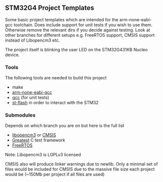 ** STM32G4 Project Templates
Some basic project templates which are intended for the arm-none-eabi-gcc
toolchain. Does include support for unit tests if you wish to use them.
Otherwise remove the relevant dirs if you decide against testing. Look at
other branches for different setups e.g. FreeRTOS support, CMSIS support
instead of Libopencm3 etc.

The project itself is blinking the user LED on the STM32G431KB Nucleo
device.
*** Tools
The following tools are needed to build this project
- make
- [[https://developer.arm.com/downloads/-/gnu-rm][arm-none-eabi-gcc]]
- [[https://gcc.gnu.org/][gcc]] (for unit tests)
- [[https://github.com/stlink-org/stlink][st-flash]] in order to interact with the STM32
*** Submodules
Depends on which branch you are on but here is the full list
- [[https://libopencm3.org/][libopencm3]] or [[https://www.arm.com/technologies/cmsis][CMSIS]]
- [[https://github.com/silentbicycle/greatest][Greatest]] C test framework
- [[https://www.freertos.org/][FreeRTOS]]

Note: Libopencm3 is LGPLv3 licensed

CMSIS also will produce linker warnings due to newlib.
Only a minimal set of files would be included for CMSIS due to the massive
file size each project would be (~150Mb per project if all files are used)

